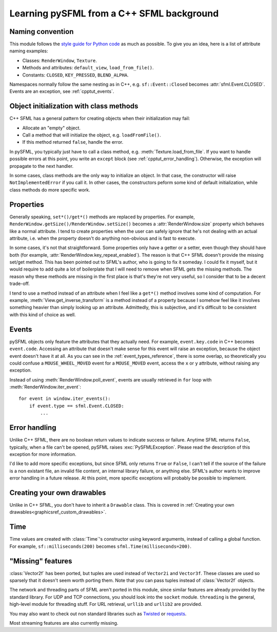.. Copyright 2012 Bastien Léonard. All rights reserved.

.. Redistribution and use in source (reStructuredText) and 'compiled'
   forms (HTML, PDF, PostScript, RTF and so forth) with or without
   modification, are permitted provided that the following conditions are
   met:

.. 1. Redistributions of source code (reStructuredText) must retain
   the above copyright notice, this list of conditions and the
   following disclaimer as the first lines of this file unmodified.

.. 2. Redistributions in compiled form (converted to HTML, PDF,
   PostScript, RTF and other formats) must reproduce the above
   copyright notice, this list of conditions and the following
   disclaimer in the documentation and/or other materials provided
   with the distribution.

.. THIS DOCUMENTATION IS PROVIDED BY BASTIEN LÉONARD ``AS IS'' AND ANY
   EXPRESS OR IMPLIED WARRANTIES, INCLUDING, BUT NOT LIMITED TO, THE
   IMPLIED WARRANTIES OF MERCHANTABILITY AND FITNESS FOR A PARTICULAR
   PURPOSE ARE DISCLAIMED. IN NO EVENT SHALL BASTIEN LÉONARD BE LIABLE
   FOR ANY DIRECT, INDIRECT, INCIDENTAL, SPECIAL, EXEMPLARY, OR
   CONSEQUENTIAL DAMAGES (INCLUDING, BUT NOT LIMITED TO, PROCUREMENT OF
   SUBSTITUTE GOODS OR SERVICES; LOSS OF USE, DATA, OR PROFITS; OR
   BUSINESS INTERRUPTION) HOWEVER CAUSED AND ON ANY THEORY OF LIABILITY,
   WHETHER IN CONTRACT, STRICT LIABILITY, OR TORT (INCLUDING NEGLIGENCE
   OR OTHERWISE) ARISING IN ANY WAY OUT OF THE USE OF THIS DOCUMENTATION,
   EVEN IF ADVISED OF THE POSSIBILITY OF SUCH DAMAGE.


.. module:: sfml


.. _cpptut:

Learning pySFML from a C++ SFML background
==========================================


Naming convention
-----------------

This module follows the `style guide for Python code
<http://www.python.org/dev/peps/pep-0008/>`_ as much as possible. To
give you an idea, here is a list of attribute naming examples:

- Classes: ``RenderWindow``, ``Texture``.
- Methods and attributes: ``default_view``, ``load_from_file()``.
- Constants: ``CLOSED``, ``KEY_PRESSED``, ``BLEND_ALPHA``.

Namespaces normally follow the same nesting as in C++,
e.g. ``sf::Event::Closed`` becomes :attr:`sfml.Event.CLOSED`. Events
are an exception, see :ref:`cpptut_events`.


Object initialization with class methods
----------------------------------------

C++ SFML has a general pattern for creating objects when their
initialization may fail:

- Allocate an "empty" object.
- Call a method that will initialize the object, e.g. ``loadFromFile()``.
- If this method returned ``false``, handle the error.

In pySFML, you typically just have to call a class method,
e.g. :meth:`Texture.load_from_file`. If you want to handle possible
errors at this point, you write an ``except`` block (see
:ref:`cpptut_error_handling`). Otherwise, the exception will propagate
to the next handler.

In some cases, class methods are the only way to initialize an
object. In that case, the constructor will raise
``NotImplementedError`` if you call it. In other cases, the
constructors peform some kind of default initialization, while class
methods do more specific work.


Properties
----------

Generally speaking, ``set*()/get*()`` methods are replaced by
properties. For example,
``RenderWindow.getSize()/RenderWindow.setSize()`` becomes a
:attr:`RenderWindow.size` property which behaves like a normal
attribute. I tend to create properties when the user can safely ignore
that he's not dealing with an actual attribute, i.e. when the property
doesn't do anything non-obvious and is fast to execute.

In some cases, it's not that straightforward. Some properties only
have a getter or a setter, even though they should have both (for
example, :attr:`RenderWindow.key_repeat_enabled`). The reason is that
C++ SFML doesn't provide the missing set/get method. This has been
pointed out to SFML's author, who is going to fix it someday. I could
fix it myself, but it would require to add quite a lot of boilerplate
that I will need to remove when SFML gets the missing methods. The
reason why these methods are missing in the first place is that's
they're not very useful, so I consider that to be a decent trade-off.

I tend to use a method instead of an attribute when I feel like a
``get*()`` method involves some kind of computation. For example,
:meth:`View.get_inverse_transform` is a method instead of a property
because I somehow feel like it involves something heavier than simply
looking up an attribute. Admittedly, this is subjective, and it's
difficult to be consistent with this kind of choice as well.


.. _cpptut_events:

Events
------

pySFML objects only feature the attributes that they actually
need. For example, ``event.key.code`` in C++ becomes ``event.code``.
Accessing an attribute that doesn't make sense for this event will
raise an exception, because the object event doesn't have it at all.
As you can see in the :ref:`event_types_reference`, there is some
overlap, so theoretically you could confuse a ``MOUSE_WHEEL_MOVED``
event for a ``MOUSE_MOVED`` event, access the ``x`` or ``y``
attribute, without raising any exception.

Instead of using :meth:`RenderWindow.poll_event`, events are usually
retrieved in ``for`` loop with :meth:`RenderWindow.iter_event`::

   for event in window.iter_events():
       if event.type == sfml.Event.CLOSED:
           ...


.. _cpptut_error_handling:

Error handling
--------------

Unlike C++ SFML, there are no boolean return values to indicate
success or failure. Anytime SFML returns ``False``, typically, when a
file can't be opened, pySFML raises :exc:`PySFMLException`. Please
read the description of this exception for more information.

I'd like to add more specific exceptions, but since SFML only returns
``True`` or ``False``, I can't tell if the source of the failure is a
non existant file, an invalid file content, an internal library
failure, or anything else. SFML's author wants to improve error
handling in a future release. At this point, more specific exceptions
will probably be possible to implement.


Creating your own drawables
---------------------------

Unlike in C++ SFML, you don't have to inherit a ``Drawable``
class. This is covered in :ref:`Creating your own
drawables<graphicsref_custom_drawables>`.


Time
----

Time values are created with :class:`Time`'s constructor using keyword
arguments, instead of calling a global function. For example,
``sf::milliseconds(200)`` becomes ``sfml.Time(milliseconds=200)``.


"Missing" features
------------------

:class:`Vector2f` has been ported, but tuples are used instead of
``Vector2i`` and ``Vector3f``. These classes are used so sparsely that
it doesn't seem worth porting them. Note that you can pass tuples
instead of :class:`Vector2f` objects.

The network and threading parts of SFML aren't ported in this module,
since similar features are already provided by the standard library.
For UDP and TCP connections, you should look into the ``socket``
module. ``threading`` is the general, high-level module for threading
stuff. For URL retrieval, ``urllib`` and ``urllib2`` are provided.

You may also want to check out non standard libraries such as `Twisted
<http://twistedmatrix.com/>`_ or `requests
<http://docs.python-requests.org/en/latest/index.html>`_.

Most streaming features are also currently missing.

